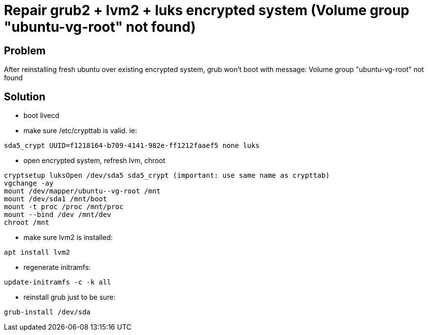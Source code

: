 = Repair grub2 + lvm2 + luks encrypted system (Volume group "ubuntu-vg-root" not found)
:hp-tags: linux system
:hp-alt-title: repair grub2 lvm2 luks encrypted system volume group not found
:published_at: 2018-09-27

## Problem
After reinstalling fresh ubuntu over existing encrypted system, grub won't boot with message:
Volume group "ubuntu-vg-root" not found

## Solution
- boot livecd
- make sure /etc/crypttab is valid. ie:
```
sda5_crypt UUID=f1218164-b709-4141-982e-ff1212faaef5 none luks
```

- open encrypted system, refresh lvm, chroot
```
cryptsetup luksOpen /dev/sda5 sda5_crypt (important: use same name as crypttab)
vgchange -ay
mount /dev/mapper/ubuntu--vg-root /mnt
mount /dev/sda1 /mnt/boot
mount -t proc /proc /mnt/proc
mount --bind /dev /mnt/dev
chroot /mnt
```

- make sure lvm2 is installed:
```
apt install lvm2
```

- regenerate initramfs:
```
update-initramfs -c -k all
```

- reinstall grub just to be sure:
```
grub-install /dev/sda
```